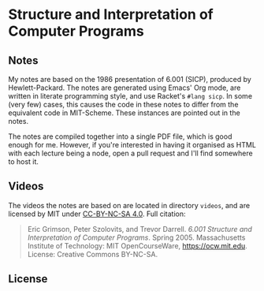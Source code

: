 * Structure and Interpretation of Computer Programs

** Notes
   My notes are based on the 1986 presentation of 6.001 (SICP),
   produced by Hewlett-Packard. The notes are generated using Emacs'
   Org mode, are written in literate programming style, and use
   Racket's =#lang sicp=. In some (very few) cases, this causes the
   code in these notes to differ from the equivalent code in
   MIT-Scheme. These instances are pointed out in the notes.

   The notes are compiled together into a single PDF file, which is
   good enough for me. However, if you're interested in having it
   organised as HTML with each lecture being a node, open a pull
   request and I'll find somewhere to host it.

** Videos
   The videos the notes are based on are located in directory
   =videos=, and are licensed by MIT under [[https://creativecommons.org/licenses/by-nc-sa/4.0/deed.en][CC-BY-NC-SA 4.0]]. Full
   citation:

   #+begin_quote
   Eric Grimson, Peter Szolovits, and Trevor Darrell. /6.001 Structure
   and Interpretation of Computer Programs/. Spring 2005. Massachusetts
   Institute of Technology: MIT OpenCourseWare, https://ocw.mit.edu.
   License: Creative Commons BY-NC-SA.
   #+end_quote

** License
